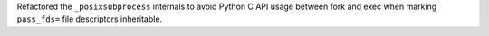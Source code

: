 Refactored the ``_posixsubprocess`` internals to avoid Python C API usage between fork and exec when marking ``pass_fds=`` file descriptors inheritable.
